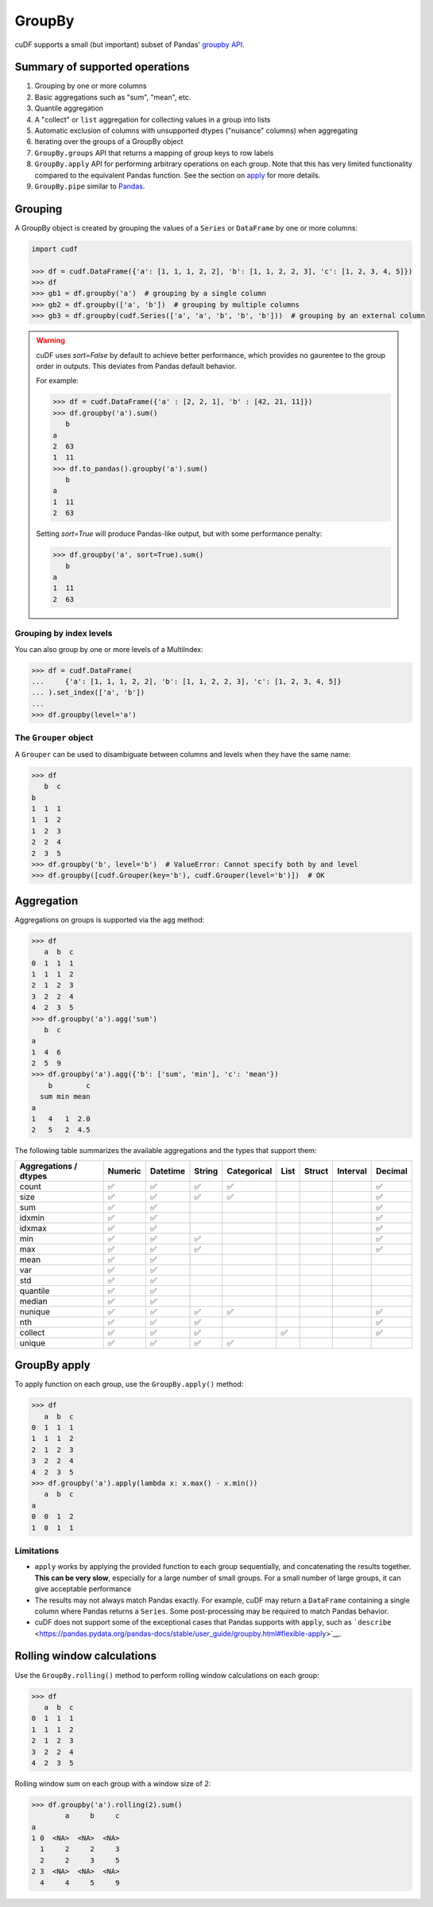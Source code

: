 GroupBy
=======

cuDF supports a small (but important) subset of Pandas' `groupby
API <https://pandas.pydata.org/pandas-docs/stable/user_guide/groupby.html>`__.

Summary of supported operations
-------------------------------

1. Grouping by one or more columns
2. Basic aggregations such as "sum", "mean", etc.
3. Quantile aggregation
4. A "collect" or ``list`` aggregation for collecting values in a group
   into lists
5. Automatic exclusion of columns with unsupported dtypes ("nuisance"
   columns) when aggregating
6. Iterating over the groups of a GroupBy object
7. ``GroupBy.groups`` API that returns a mapping of group keys to row
   labels
8. ``GroupBy.apply`` API for performing arbitrary operations on each
   group. Note that this has very limited functionality compared to the
   equivalent Pandas function. See the section on
   `apply <#groupby-apply>`__ for more details.
9. ``GroupBy.pipe`` similar to
   `Pandas <https://pandas.pydata.org/pandas-docs/stable/user_guide/groupby.html#piping-function-calls>`__.

Grouping
--------

A GroupBy object is created by grouping the values of a ``Series`` or
``DataFrame`` by one or more columns:

.. code:: python

    import cudf

    >>> df = cudf.DataFrame({'a': [1, 1, 1, 2, 2], 'b': [1, 1, 2, 2, 3], 'c': [1, 2, 3, 4, 5]})
    >>> df
    >>> gb1 = df.groupby('a')  # grouping by a single column
    >>> gb2 = df.groupby(['a', 'b'])  # grouping by multiple columns
    >>> gb3 = df.groupby(cudf.Series(['a', 'a', 'b', 'b', 'b']))  # grouping by an external column

.. warning::

       cuDF uses `sort=False` by default to achieve better performance, which provides no gaurentee to the group order in outputs. This deviates from Pandas default behavior.

       For example:

       .. code-block:: python
       
          >>> df = cudf.DataFrame({'a' : [2, 2, 1], 'b' : [42, 21, 11]})
          >>> df.groupby('a').sum()
             b
          a    
          2  63
          1  11
          >>> df.to_pandas().groupby('a').sum()
             b
          a    
          1  11
          2  63
       
       Setting `sort=True` will produce Pandas-like output, but with some performance penalty:

       .. code-block:: python
       
          >>> df.groupby('a', sort=True).sum()
             b
          a    
          1  11
          2  63

Grouping by index levels
~~~~~~~~~~~~~~~~~~~~~~~~

You can also group by one or more levels of a MultiIndex:

.. code:: python

    >>> df = cudf.DataFrame(
    ...     {'a': [1, 1, 1, 2, 2], 'b': [1, 1, 2, 2, 3], 'c': [1, 2, 3, 4, 5]}
    ... ).set_index(['a', 'b'])
    ...
    >>> df.groupby(level='a')

The ``Grouper`` object
~~~~~~~~~~~~~~~~~~~~~~

A ``Grouper`` can be used to disambiguate between columns and levels
when they have the same name:

.. code:: python

    >>> df
       b  c
    b
    1  1  1
    1  1  2
    1  2  3
    2  2  4
    2  3  5
    >>> df.groupby('b', level='b')  # ValueError: Cannot specify both by and level
    >>> df.groupby([cudf.Grouper(key='b'), cudf.Grouper(level='b')])  # OK

Aggregation
-----------

Aggregations on groups is supported via the ``agg`` method:

.. code:: python

    >>> df
       a  b  c
    0  1  1  1
    1  1  1  2
    2  1  2  3
    3  2  2  4
    4  2  3  5
    >>> df.groupby('a').agg('sum')
       b  c
    a
    1  4  6
    2  5  9
    >>> df.groupby('a').agg({'b': ['sum', 'min'], 'c': 'mean'})
        b        c
      sum min mean
    a
    1   4   1  2.0
    2   5   2  4.5

The following table summarizes the available aggregations and the types
that support them:

+------------------------------------+-----------+------------+----------+---------------+--------+----------+------------+-----------+
| Aggregations / dtypes              | Numeric   | Datetime   | String   | Categorical   | List   | Struct   | Interval   | Decimal   |
+====================================+===========+============+==========+===============+========+==========+============+===========+
| count                              | ✅        | ✅         | ✅       | ✅            |        |          |            | ✅        |
+------------------------------------+-----------+------------+----------+---------------+--------+----------+------------+-----------+
| size                               | ✅        | ✅         | ✅       | ✅            |        |          |            | ✅        |
+------------------------------------+-----------+------------+----------+---------------+--------+----------+------------+-----------+
| sum                                | ✅        | ✅         |          |               |        |          |            | ✅        |
+------------------------------------+-----------+------------+----------+---------------+--------+----------+------------+-----------+
| idxmin                             | ✅        | ✅         |          |               |        |          |            | ✅        |
+------------------------------------+-----------+------------+----------+---------------+--------+----------+------------+-----------+
| idxmax                             | ✅        | ✅         |          |               |        |          |            | ✅        |
+------------------------------------+-----------+------------+----------+---------------+--------+----------+------------+-----------+
| min                                | ✅        | ✅         | ✅       |               |        |          |            | ✅        |
+------------------------------------+-----------+------------+----------+---------------+--------+----------+------------+-----------+
| max                                | ✅        | ✅         | ✅       |               |        |          |            | ✅        |
+------------------------------------+-----------+------------+----------+---------------+--------+----------+------------+-----------+
| mean                               | ✅        | ✅         |          |               |        |          |            |           |
+------------------------------------+-----------+------------+----------+---------------+--------+----------+------------+-----------+
| var                                | ✅        | ✅         |          |               |        |          |            |           |
+------------------------------------+-----------+------------+----------+---------------+--------+----------+------------+-----------+
| std                                | ✅        | ✅         |          |               |        |          |            |           |
+------------------------------------+-----------+------------+----------+---------------+--------+----------+------------+-----------+
| quantile                           | ✅        | ✅         |          |               |        |          |            |           |
+------------------------------------+-----------+------------+----------+---------------+--------+----------+------------+-----------+
| median                             | ✅        | ✅         |          |               |        |          |            |           |
+------------------------------------+-----------+------------+----------+---------------+--------+----------+------------+-----------+
| nunique                            | ✅        | ✅         | ✅       | ✅            |        |          |            | ✅        |
+------------------------------------+-----------+------------+----------+---------------+--------+----------+------------+-----------+
| nth                                | ✅        | ✅         | ✅       |               |        |          |            | ✅        |
+------------------------------------+-----------+------------+----------+---------------+--------+----------+------------+-----------+
| collect                            | ✅        | ✅         | ✅       |               | ✅     |          |            | ✅        |
+------------------------------------+-----------+------------+----------+---------------+--------+----------+------------+-----------+
| unique                             | ✅        | ✅         | ✅       | ✅            |        |          |            |           |
+------------------------------------+-----------+------------+----------+---------------+--------+----------+------------+-----------+

GroupBy apply
-------------

To apply function on each group, use the ``GroupBy.apply()`` method:

.. code:: python

    >>> df
       a  b  c
    0  1  1  1
    1  1  1  2
    2  1  2  3
    3  2  2  4
    4  2  3  5
    >>> df.groupby('a').apply(lambda x: x.max() - x.min())
       a  b  c
    a
    0  0  1  2
    1  0  1  1

Limitations
~~~~~~~~~~~

-  ``apply`` works by applying the provided function to each group
   sequentially, and concatenating the results together. **This can be
   very slow**, especially for a large number of small groups. For a
   small number of large groups, it can give acceptable performance

-  The results may not always match Pandas exactly. For example, cuDF
   may return a ``DataFrame`` containing a single column where Pandas
   returns a ``Series``. Some post-processing may be required to match
   Pandas behavior.

-  cuDF does not support some of the exceptional cases that Pandas
   supports with ``apply``, such as
   ```describe`` <https://pandas.pydata.org/pandas-docs/stable/user_guide/groupby.html#flexible-apply>`__.

Rolling window calculations
---------------------------

Use the ``GroupBy.rolling()`` method to perform rolling window
calculations on each group:

.. code:: python

    >>> df
       a  b  c
    0  1  1  1
    1  1  1  2
    2  1  2  3
    3  2  2  4
    4  2  3  5

Rolling window sum on each group with a window size of 2:

.. code:: python

    >>> df.groupby('a').rolling(2).sum()
            a     b     c
    a
    1 0  <NA>  <NA>  <NA>
      1     2     2     3
      2     2     3     5
    2 3  <NA>  <NA>  <NA>
      4     4     5     9
